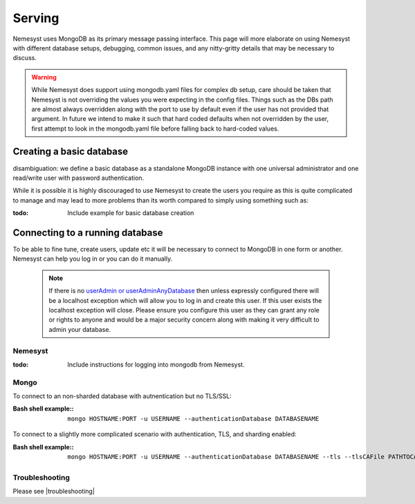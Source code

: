.. |mongo shell| replace:: Mongo shell
.. |bash shell| replace:: Bash shell
.. |troubleshooting| replace:: :ref:`section_ts_mongodb`
.. _page_serving:

Serving
=======

Nemesyst uses MongoDB as its primary message passing interface. This page will more elaborate on using Nemesyst with different database setups, debugging, common issues, and any nitty-gritty details that may be necessary to discuss.

.. warning::
  While Nemesyst does support using mongodb.yaml files for complex db setup, care should be taken that Nemesyst is not overriding the values you were expecting in the config files. Things such as the DBs path are almost always overridden along with the port to use by default even if the user has not provided that argument. In future we intend to make it such that hard coded defaults when not overridden by the user, first attempt to look in the mongodb.yaml file before falling back to hard-coded values.

Creating a basic database
+++++++++++++++++++++++++

disambiguation: we define a basic database as a standalone MongoDB instance with one universal administrator and one read/write user with password authentication.

While it is possible it is highly discouraged to use Nemesyst to create the users you require as this is quite complicated to manage and may lead to more problems than its worth compared to simply using something such as:

:todo:

  Include example for basic database creation

Connecting to a running database
++++++++++++++++++++++++++++++++

To be able to fine tune, create users, update etc it will be necessary to connect to MongoDB in one form or another. Nemesyst can help you log in or you can do it manually.

 .. note::
   If there is no `userAdmin or userAdminAnyDatabase <https://docs.mongodb.com/manual/reference/built-in-roles/#userAdmin>`_ then unless expressly configured there will be a localhost exception which will allow you to log in and create this user. If this user exists the localhost exception will close. Please ensure you configure this user as they can grant any role or rights to anyone and would be a major security concern along with making it very difficult to admin your database.

Nemesyst
--------

:todo:

  Include instructions for logging into mongodb from Nemesyst.

Mongo
-----

To connect to an non-sharded database with autnentication but no TLS/SSL:

:|bash shell| example\::

  .. parsed-literal::

      mongo HOSTNAME:PORT -u USERNAME --authenticationDatabase DATABASENAME

To connect to a slightly more complicated scenario with authentication, TLS, and sharding enabled:

:|bash shell| example\::

  .. parsed-literal::

      mongo HOSTNAME:PORT -u USERNAME --authenticationDatabase DATABASENAME --tls --tlsCAFile PATHTOCAFILE --tlsCertificateKeyFile PATHTOCERTKEYFILE

Troubleshooting
---------------

Please see |troubleshooting|
